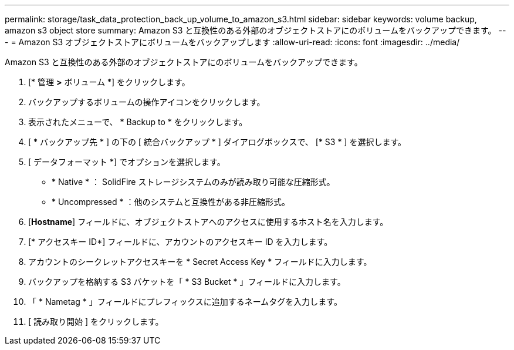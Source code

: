 ---
permalink: storage/task_data_protection_back_up_volume_to_amazon_s3.html 
sidebar: sidebar 
keywords: volume backup, amazon s3 object store 
summary: Amazon S3 と互換性のある外部のオブジェクトストアにのボリュームをバックアップできます。 
---
= Amazon S3 オブジェクトストアにボリュームをバックアップします
:allow-uri-read: 
:icons: font
:imagesdir: ../media/


[role="lead"]
Amazon S3 と互換性のある外部のオブジェクトストアにのボリュームをバックアップできます。

. [* 管理 *>* ボリューム *] をクリックします。
. バックアップするボリュームの操作アイコンをクリックします。
. 表示されたメニューで、 * Backup to * をクリックします。
. [ * バックアップ先 * ] の下の [ 統合バックアップ * ] ダイアログボックスで、 [* S3 * ] を選択します。
. [ データフォーマット *] でオプションを選択します。
+
** * Native * ： SolidFire ストレージシステムのみが読み取り可能な圧縮形式。
** * Uncompressed * ：他のシステムと互換性がある非圧縮形式。


. [*Hostname*] フィールドに、オブジェクトストアへのアクセスに使用するホスト名を入力します。
. [* アクセスキー ID*] フィールドに、アカウントのアクセスキー ID を入力します。
. アカウントのシークレットアクセスキーを * Secret Access Key * フィールドに入力します。
. バックアップを格納する S3 バケットを「 * S3 Bucket * 」フィールドに入力します。
. 「 * Nametag * 」フィールドにプレフィックスに追加するネームタグを入力します。
. [ 読み取り開始 ] をクリックします。

